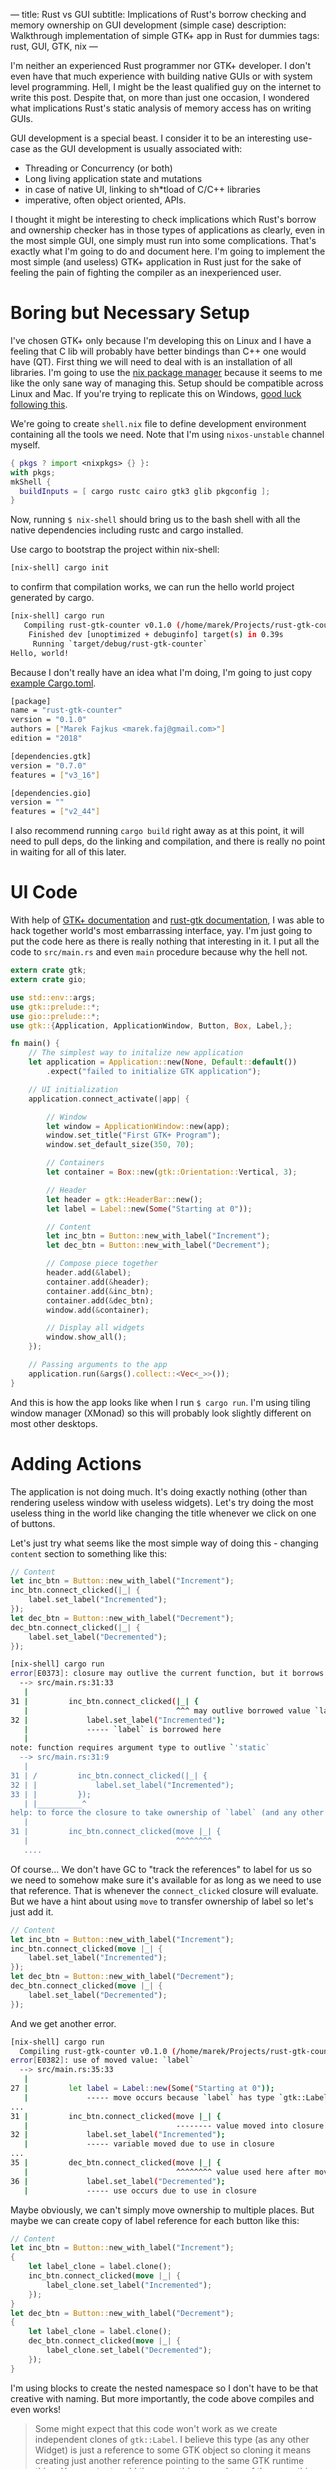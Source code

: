 ---
title: Rust vs GUI
subtitle: Implications of Rust's borrow checking and memory ownership on GUI development (simple case)
description: Walkthrough implementation of simple GTK+ app in Rust for dummies
tags: rust, GUI, GTK, nix
---

I'm neither an experienced Rust programmer nor GTK+ developer. I don't even have that much experience
with building native GUIs or with system level programming. Hell, I might be the least qualified guy
on the internet to write this post. Despite that, on more than just one occasion, I wondered what implications Rust's static analysis of memory access has on writing GUIs.

GUI development is a special beast. I consider it to be an interesting use-case as
the GUI development is usually associated with:

- Threading or Concurrency (or both)
- Long living application state and mutations
- in case of native UI, linking to sh*tload of C/C++ libraries
- imperative, often object oriented, APIs.

I thought it might be interesting to check implications which Rust's borrow and ownership checker has
in those types of applications as clearly, even in the most simple GUI, one simply must run
into some complications. That's exactly what I'm going to do and document here. I'm going to implement the most
simple (and useless) GTK+ application in Rust just for the sake of feeling the pain of fighting the compiler
as an inexperienced user.

* Boring but Necessary Setup

I've chosen GTK+ only because I'm developing this on Linux and I have a feeling that C lib will
probably have better bindings than C++ one would have (QT). First thing we will need
to deal with is an installation of all libraries. I'm going to use the [[https://nixos.org/nix/][nix package manager]] because
it seems to me like the only sane way of managing this. Setup should be compatible across Linux and Mac. If you're trying to replicate this on Windows, [[https://developer.gnome.org/gtk3/stable/gtk-windows.html][good luck following this]].

We're going to create ~shell.nix~ file to define development environment containing all the tools we need.
Note that I'm using ~nixos-unstable~ channel myself.

#+BEGIN_SRC nix
{ pkgs ? import <nixpkgs> {} }:
with pkgs;
mkShell {
  buildInputs = [ cargo rustc cairo gtk3 glib pkgconfig ];
}
#+END_SRC

Now, running ~$ nix-shell~ should bring us to the bash shell with all the native dependencies including
rustc and cargo installed.

Use cargo to bootstrap the project within nix-shell:

#+BEGIN_SRC bash
[nix-shell] cargo init
#+END_SRC

to confirm that compilation works, we can run the hello world project generated by cargo.

#+BEGIN_SRC bash
[nix-shell] cargo run
   Compiling rust-gtk-counter v0.1.0 (/home/marek/Projects/rust-gtk-counter)
    Finished dev [unoptimized + debuginfo] target(s) in 0.39s
     Running `target/debug/rust-gtk-counter`
Hello, world!
#+END_SRC

Because I don't really have an idea what I'm doing, I'm going to just copy [[https://gtk-rs.org/][example Cargo.toml]].

#+BEGIN_SRC bash
[package]
name = "rust-gtk-counter"
version = "0.1.0"
authors = ["Marek Fajkus <marek.faj@gmail.com>"]
edition = "2018"

[dependencies.gtk]
version = "0.7.0"
features = ["v3_16"]

[dependencies.gio]
version = ""
features = ["v2_44"]
#+END_SRC

I also recommend running ~cargo build~ right away as at this point, it will need to pull deps, do the linking and compilation,
and there is really no point in waiting for all of this later.

* UI Code

With help of [[https://www.gtk.org/documentation.php][GTK+ documentation]] and [[http://gtk-rs.org/docs/gtk/][rust-gtk documentation]], I was able to hack together
world's most embarrassing interface, yay. I'm just going to put the code here as there is really nothing that
interesting in it. I put all the code to ~src/main.rs~ and even ~main~ procedure because why the hell not.

#+BEGIN_SRC rust
extern crate gtk;
extern crate gio;

use std::env::args;
use gtk::prelude::*;
use gio::prelude::*;
use gtk::{Application, ApplicationWindow, Button, Box, Label,};

fn main() {
    // The simplest way to initalize new application
    let application = Application::new(None, Default::default())
        .expect("failed to initialize GTK application");

    // UI initialization
    application.connect_activate(|app| {

        // Window
        let window = ApplicationWindow::new(app);
        window.set_title("First GTK+ Program");
        window.set_default_size(350, 70);

        // Containers
        let container = Box::new(gtk::Orientation::Vertical, 3);

        // Header
        let header = gtk::HeaderBar::new();
        let label = Label::new(Some("Starting at 0"));

        // Content
        let inc_btn = Button::new_with_label("Increment");
        let dec_btn = Button::new_with_label("Decrement");

        // Compose piece together
        header.add(&label);
        container.add(&header);
        container.add(&inc_btn);
        container.add(&dec_btn);
        window.add(&container);

        // Display all widgets
        window.show_all();
    });

    // Passing arguments to the app
    application.run(&args().collect::<Vec<_>>());
}
#+END_SRC

And this is how the app looks like when I run ~$ cargo run~.
I'm using tiling window manager (XMonad) so this will probably
look slightly different on most other desktops.

[[../assets/2019-07-28_17-07-ui.png]]

* Adding Actions

The application is not doing much. It's doing exactly nothing (other than rendering useless window with useless widgets).
Let's try doing the most useless thing in the world like changing the title whenever we click on one of buttons.

Let's just try what seems like the most simple way of doing this - changing ~content~ section to something like this:

#+BEGIN_SRC rust
        // Content
        let inc_btn = Button::new_with_label("Increment");
        inc_btn.connect_clicked(|_| {
            label.set_label("Incremented");
        });
        let dec_btn = Button::new_with_label("Decrement");
        dec_btn.connect_clicked(|_| {
            label.set_label("Decremented");
        });
#+END_SRC

#+BEGIN_SRC bash
[nix-shell] cargo run
error[E0373]: closure may outlive the current function, but it borrows `label`, which is owned by the current function
  --> src/main.rs:31:33
   |
31 |         inc_btn.connect_clicked(|_| {
   |                                 ^^^ may outlive borrowed value `label`
32 |             label.set_label("Incremented");
   |             ----- `label` is borrowed here
   |
note: function requires argument type to outlive `'static`
  --> src/main.rs:31:9
   |
31 | /         inc_btn.connect_clicked(|_| {
32 | |             label.set_label("Incremented");
33 | |         });
   | |__________^
help: to force the closure to take ownership of `label` (and any other referenced variables), use the `move` keyword
   |
31 |         inc_btn.connect_clicked(move |_| {
   |                                 ^^^^^^^^
   ....
#+END_SRC

Of course... We don't have GC to "track the references" to label for us so we need to somehow make sure it's available for
as long as we need to use that reference. That is whenever the ~connect_clicked~ closure will evaluate.
But we have a hint about using ~move~ to transfer ownership of label so let's just add it.

#+BEGIN_SRC rust
        // Content
        let inc_btn = Button::new_with_label("Increment");
        inc_btn.connect_clicked(move |_| {
            label.set_label("Incremented");
        });
        let dec_btn = Button::new_with_label("Decrement");
        dec_btn.connect_clicked(move |_| {
            label.set_label("Decremented");
        });
#+END_SRC

And we get another error.

#+BEGIN_SRC bash
[nix-shell] cargo run
  Compiling rust-gtk-counter v0.1.0 (/home/marek/Projects/rust-gtk-counter)
error[E0382]: use of moved value: `label`
  --> src/main.rs:35:33
   |
27 |         let label = Label::new(Some("Starting at 0"));
   |             ----- move occurs because `label` has type `gtk::Label`, which does not implement the `Copy` trait
...
31 |         inc_btn.connect_clicked(move |_| {
   |                                 -------- value moved into closure here
32 |             label.set_label("Incremented");
   |             ----- variable moved due to use in closure
...
35 |         dec_btn.connect_clicked(move |_| {
   |                                 ^^^^^^^^ value used here after move
36 |             label.set_label("Decremented");
   |             ----- use occurs due to use in closure
#+END_SRC

Maybe obviously, we can't simply move ownership to multiple places.
But maybe we can create copy of label reference for each button like this:

#+BEGIN_SRC rust
        // Content
        let inc_btn = Button::new_with_label("Increment");
        {
            let label_clone = label.clone();
            inc_btn.connect_clicked(move |_| {
                label_clone.set_label("Incremented");
            });
        }
        let dec_btn = Button::new_with_label("Decrement");
        {
            let label_clone = label.clone();
            dec_btn.connect_clicked(move |_| {
                label_clone.set_label("Decremented");
            });
        }
#+END_SRC

I'm using blocks to create the nested namespace so I don't have to be that creative with naming.
But more importantly, the code above compiles and even works!

#+BEGIN_QUOTE
Some might expect that this code won't work as we create independent clones of ~gtk::Label~.
I believe this type (as any other Widget) is just a reference to some GTK object so
cloning it means creating just another reference pointing to the same GTK runtime thing.
You can try to add the same thing or a clone of the same thing multiple times to the window.
It won't work the second time and print runtime warning to the stderr.

#+BEGIN_SRC bash
(rust-gtk-counter:16318): Gtk-WARNING **: 17:54:30.775: Attempting to add a widget with type GtkLabel to a container of type GtkBox, but the widget is already inside a container of type GtkHeaderBar, please remove the widget from its existing container first.
#+END_SRC
#+END_QUOTE

* Adding the State

Now, in order to raise our app from the absolute bottom of uselessness to just a bottom of it, we will need
to introduce some state. And what is better than good old integer. And since we're not building just
any stupid application which does nothing, and thus can be implemented in a language like Haskell, we
just reach for the only enterprise approved technique - /the mutation/.

Let's be naive and just add our mutable state to the app for instance somewhere here...

#+BEGIN_SRC rust
        // Containers
        let container = Box::new(gtk::Orientation::Vertical, 3);

        // State
        let mut counter = 0;
#+END_SRC

...and mutate it in handlers. I'm doing so only for increment button for now, why I'm doing so will be
more apparent later on.

#+BEGIN_SRC rust
        // Content
        let inc_btn = Button::new_with_label("Increment");
        {
            let label_clone = label.clone();
            inc_btn.connect_clicked(move |_| {
                counter += 1;
                label_clone.set_label("Incremented");
            });
        }
#+END_SRC

Boom! The compiler hates us again:

#+BEGIN_SRC bash
[nix-shell] cargo run
error[E0594]: cannot assign to `counter`, as it is a captured variable in a `Fn` closure
  --> src/main.rs:37:17
   |
37 |                 counter += 1;
   |                 ^^^^^^^^^^^^ cannot assign
   |
help: consider changing this to accept closures that implement `FnMut`
  --> src/main.rs:36:37
   |
36 |               inc_btn.connect_clicked(move |_| {
   |  _____________________________________^
37 | |                 counter += 1;
38 | |                 label_clone.set_label("Incremented");
39 | |             });
   | |_____________^
#+END_SRC

And this time with a bit trickier error it seems.

I'm honestly not sure what compiler's help is trying to tell us to do
but I think it might be a good idea to encapsulate our mutation in something perhaps.
After some digging in documentation I've found [[https://doc.rust-lang.org/std/sync/atomic/][std::sync::atomic]] which seems like it might
be a good tool for the job. There is even [[https://doc.rust-lang.org/std/sync/atomic/struct.AtomicIsize.html][AtomicIsize]] but since it looks like this will
make our "state management" a bit more verbose, let's try to decouple it.

We can also remove our ~state : i32~ as this won't take us anywhere it seems.

We're still in the ~main.rs~ (because I can't import and I'm lazy).
In my case, I'm going to put this above the ~main~ procedure.

#+BEGIN_SRC rust
use std::sync::atomic::{AtomicIsize, Ordering};

struct Counter(AtomicIsize);

impl Counter {
    fn new(init: isize) -> Counter {
        Counter(AtomicIsize::new(init))
    }

    fn increment(&self) -> isize {
        let new = self.0.load(Ordering::SeqCst) + 1;
        self.0.store(new, Ordering::SeqCst);
        new
    }
}
#+END_SRC

As you can see, we're doing bunch of interesting things here.
If you're interested in details, I recommend you study the documentation
of [[https://doc.rust-lang.org/std/sync/atomic/][std::sync::atomic]]. Now it's a time to integrate our
glorified integer into application starting with initialization of counter value.


#+BEGIN_SRC rust
        // Containers
        let container = Box::new(gtk::Orientation::Vertical, 3);

        // State
        let counter = Counter::new(0);
#+END_SRC

And of course, click handler closure:

#+BEGIN_SRC rust
        // Content
        let inc_btn = Button::new_with_label("Increment");
        {
            let label_clone = label.clone();
            inc_btn.connect_clicked(move |_| {
                let val = counter.increment();
                label_clone.set_label(&format!("Incremented to {}", val));
            });
        }
#+END_SRC

We also put the actual value into the label when we're at it.
And since this works great, we go and extend this to work with decrement button as well.

First, the new procedure to decrement the value:

#+BEGIN_SRC rust
    fn decrement(&self) -> isize {
        let new = self.0.load(Ordering::SeqCst) - 1;
        self.0.store(new, Ordering::SeqCst);
        new
    }
#+END_SRC

and then use it in decrement button clicked closure:

#+BEGIN_SRC rust
        let dec_btn = Button::new_with_label("Decrement");
        {
            let label_clone = label.clone();
            dec_btn.connect_clicked(move |_| {
                let val = counter.decrement();
                label_clone.set_label(&format!("Decremented to {}", val));
            });
        }
#+END_SRC

But wait what?

#+BEGIN_SRC bash
 Compiling rust-gtk-counter v0.1.0 (/home/marek/Projects/rust-gtk-counter)
error[E0382]: use of moved value: `counter`
  --> src/main.rs:66:37
   |
48 |         let counter = Counter::new(0);
   |             ------- move occurs because `counter` has type `Counter`, which does not implement the `Copy` trait
...
58 |             inc_btn.connect_clicked(move |_| {
   |                                     -------- value moved into closure here
59 |                 let val = counter.increment();
   |                           ------- variable moved due to use in closure
...
66 |             dec_btn.connect_clicked(move |_| {
   |                                     ^^^^^^^^ value used here after move
67 |                 let val = counter.decrement();
   |                           ------- use occurs due to use in closure

error: aborting due to previous error
#+END_SRC

There is another problem with moving the value but it seems we might have a chance to fix it by simply
deriving the ~Copy~ instance for our ~Counter~ struct, let's see.

#+BEGIN_SRC rust
#[derive(Copy)]
struct Counter(AtomicIsize);
#+END_SRC

and try to compile it...

#+BEGIN_SRC bash
[nix-shell] cargo run
 Compiling rust-gtk-counter v0.1.0 (/home/marek/Projects/rust-gtk-counter)
error[E0204]: the trait `Copy` may not be implemented for this type
  --> src/main.rs:11:10
   |
11 | #[derive(Copy)]
   |          ^^^^
12 | struct Counter(AtomicIsize);
   |                ----------- this field does not implement `Copy`

error: aborting due to previous error
#+END_SRC

Not that surprising. Our atomic type doesn't implement ~Copy~.
This won't take us anywhere, let's try the last resort - the documentation.

Luckily, std lib offers this reference counting primitive called [[https://doc.rust-lang.org/std/sync/struct.Arc.html][std::sync::Arc]] which
seems to offer the semantics we need.

#+BEGIN_QUOTE
The type Arc<T> provides shared ownership of a value of type T, allocated in the heap.
Invoking clone on Arc produces a new Arc instance, which points to the same value on the heap as the source Arc,
while increasing a reference count. When the last Arc pointer to a given value is destroyed, the pointed-to value is also destroyed.
#+END_QUOTE

We obviously want to point to the same memory if we want to be decrementing the same value we're incrementing
and reference counting will make sure this shared mutable state is available as long as it's needed by anything
just like if we had a GC.

First, we need to change the definition of the ~counter~ variable:

#+BEGIN_SRC rust
        // State
        use std::sync::Arc;
        let counter = Arc::new(Counter::new(0));
#+END_SRC

so we can clone the ~counter~ in both closures (even though technically, cloning it in just one of them should be enough).

#+BEGIN_SRC rust
        // Content
        let inc_btn = Button::new_with_label("Increment");
        {
            let label_clone = label.clone();
            let counter_clone = counter.clone();
            inc_btn.connect_clicked(move |_| {
                let val = counter_clone.increment();
                label_clone.set_label(&format!("Incremented to {}", val));
            });
        }
        let dec_btn = Button::new_with_label("Decrement");
        {
            let label_clone = label.clone();
            let counter_clone = counter.clone();
            dec_btn.connect_clicked(move |_| {
                let val = counter_clone.decrement();
                label_clone.set_label(&format!("Decremented to {}", val));
            });
        }
#+END_SRC

And our awesome application compiles and runs again!

* Additional Cleaning

This is really all the important stuff but there are some additional cosmetic details
I just must do because of my OCD. So just quickly.

First, the code. We should really read the initial state as well so let's add the simple getter.

#+BEGIN_SRC rust
    fn get(&self) -> isize {
        self.0.load(Ordering::SeqCst)
    }
#+END_SRC

And use it to display the initial title...

#+BEGIN_SRC rust
        // Header
        let header = gtk::HeaderBar::new();
        let label = Label::new(Some(&format!("Starting at {}", counter.get())));
#+END_SRC

And because we want everyone to be able to enjoy our glorious application, we can provide
nix based build and installation. Create the new file called ~default.nix~ (or some prefer ~release.nix~).

#+BEGIN_SRC nix
let
  pkgs = (import <nixpkgs> {}).fetchFromGitHub {
    owner = "NixOS";
    repo = "nixpkgs-channels";
    rev = "b5f5c97f7d67a99b67731a8cfd3926f163c11857";
    # nixos-unstable as of 2019-07-24T18:57:18-05:00
    sha256 = "1m9xb3z3jxh0xirdnik11z4hw95bzdz7a4p3ab7y392345jk1wgm";
  };
in
with (import pkgs {});
rustPackages.rustPlatform.buildRustPackage rec {
  name = "rust-gtk-counter-${version}";
  version = "0.1.0";
  src = ./.;
  cargoSha256 = "0i4px1k23ymq7k3jp6y5g7dz0ysjzwrqqxfz4xg399y7zg5wwwhr";
  nativeBuildInputs = [ pkgconfig ];
  buildInputs = [ cairo gtk3 glib pkgconfig ];
}
#+END_SRC

Unlike in ~shell.nix~, where we used the system's global ~<nixpkgs>~, here we use global ones only
for ~fetchFromGitHub~ and fetch exact revision of nixpkgs to make sure that we get the same version of
dependencies in the future.

Now we can use (even outside of nix-shell) ~$ nix-build~ to build the whole project (and likely compile all the C as well as Rust from source)
which will produce symlink named ~result~ in local directory pointing to compiled version of our package in ~nix-store~ linked
to correct dependencies. ~$ ./result/bin/rust-gtk-counter~ should start the app. We should also add ~result~ to our ~.gitignore~.
You can even install the app to your nix-env with ~$ nix-env -if .~
because one never knows when (s)he will need to count from zero to some number. The app will then be installed as ~rust-gtk-counter~.

Since I have Mac as well, I can try that nix-build is working on MacOS as expected.

[[../assets/2019-07-28-mac-ui.png]]

Enjoy glib compile time if you try this.

* Conclusion

I have to admit that I expected this whole process to be even slightly more challenging for someone with so little
experience with both Rust and GTK+ as me. It was definitely not super smooth though. I've definitely spent a lot of
time reading documentation, trying to figure out what to use and how in order to get to the desired outcome.
Also, our application is miles away from being advanced or even useful.

I have to admit that Rust brings some reasonable trade-offs when it comes to building a GTK+ application.
This doesn't mean that it's for free though. If you expect to write the code in the same way as you would do
using some binding to language with GC (like Python or JavaScript) or probably even idiomatic GTK+ C, you're
likely to hit some walls on the way. If you decide to use Rust for GTK+ application development anzwaz,
you might want to check [[https://github.com/antoyo/relm][relm]] for higher level API before you start designing your own framework.
If you're a Haskeller, you should check the [[https://github.com/owickstrom/gi-gtk-declarative][gi-gtk-declarative]] but be aware that *both of those libraries are alpha*.

Will I use Rust to build some useful GTK+ application myself? Maybe I will! But I will definitely evaluate
both Rust and some GC language (probably Haskell) and choose the more appropriate tool to do the job
based on the business logic.

The whole code is [[https://github.com/turboMaCk/rust-gtk-counter][available on GitHub]].
